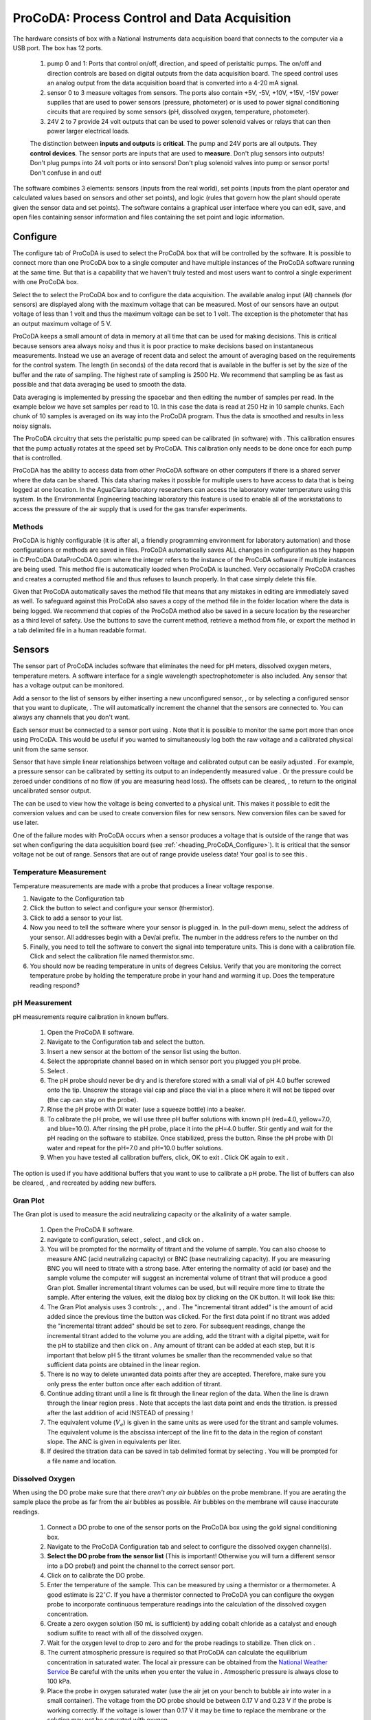 .. _title_ProCoDA:

*********************************************
ProCoDA: Process Control and Data Acquisition
*********************************************


.. |ProCoDA_ports| image:: Images/ProCoDA_ports.png

The hardware consists of box with a National Instruments data acquisition board that connects to the computer via a USB port. The box has 12 ports.
|ProCoDA_ports|

 #. pump 0 and 1: Ports that control on/off, direction, and speed of peristaltic pumps. The on/off and direction controls are based on digital outputs from the data acquisition board. The speed control uses an analog output from the data acquisition board that is converted into a 4-20 mA signal.
 #. sensor 0 to 3 measure voltages from sensors. The ports also contain +5V, -5V, +10V, +15V, -15V power supplies that are used to power sensors (pressure, photometer) or is used to power signal conditioning circuits that are required by some sensors (pH, dissolved oxygen, temperature, photometer).
 #. 24V 2 to 7 provide 24 volt outputs that can be used to power solenoid valves or relays that can then power larger electrical loads.

 The distinction between **inputs and outputs** is **critical**. The pump and 24V ports are all outputs. They **control devices**. The sensor ports are inputs that are used to **measure**. Don't plug sensors into outputs! Don't plug pumps into 24 volt ports or into sensors! Don't plug solenoid valves into pump or sensor ports! Don't confuse in and out!

The software combines 3 elements: sensors (inputs from the real world), set points (inputs from the plant operator and calculated values based on sensors and other set points), and logic (rules that govern how the plant should operate given the sensor data and set points). The software contains a graphical user interface where you can edit, save, and open files containing sensor information and files containing the set point and logic information.

.. _heading_ProCoDA_Configure:

Configure
=========


.. |config_calibrate_pump| image:: Images/config_calibrate_pump.png
.. |config_DAQ| image:: Images/config_DAQ.png
.. |config_data_state_log| image:: Images/config_data_state_log.png
.. |config_edit_rules| image:: Images/config_edit_rules.png
.. |config_Logging_data_short_exp| image:: Images/config_Logging_data_short_exp.png
.. |Config_open_save_export| image:: Images/Config_open_save_export.png
.. |config_samples_per_read| image:: Images/config_samples_per_read.png
.. |config_select_daq| image:: Images/config_select_daq.png
.. |config_sensors| image:: Images/config_sensors.png
.. |config_share_data| image:: Images/config_share_data.png

The configure tab of ProCoDA is used to select the ProCoDA box that will be controlled by the software. It is possible to connect more than one ProCoDA box to a single computer and have multiple instances of the ProCoDA software running at the same time. But that is a capability that we haven't truly tested and most users want to control a single experiment with one ProCoDA box.

Select the |config_select_daq| to select the ProCoDA box and to configure the data acquisition.  |config_DAQ| The available analog input (AI) channels (for sensors) are displayed along with the maximum voltage that can be measured. Most of our sensors have an output voltage of less than 1 volt and thus the maximum voltage can be set to 1 volt. The exception is the photometer that has an output maximum voltage of 5 V.

ProCoDA keeps a small amount of data in memory at all time that can be used for making decisions. This is critical because sensors area always noisy and thus it is poor practice to make decisions based on instantaneous measurements. Instead we use an average of recent data and select the amount of averaging based on the requirements for the control system. The length (in seconds) of the data record that is available in the buffer is set by the size of the buffer and the rate of sampling. The highest rate of sampling is 2500 Hz. We recommend that sampling be as fast as possible and that data averaging be used to smooth the data.

Data averaging is implemented by pressing the spacebar and then editing the number of samples per read. In the example below we have set samples per read to 10. In this case the data is read at 250 Hz in 10 sample chunks. Each chunk of 10 samples is averaged on its way into the ProCoDA program. Thus the data is smoothed and results in less noisy signals.
|config_samples_per_read|

The ProCoDA circuitry that sets the peristaltic pump speed can be calibrated (in software) with |config_calibrate_pump|. This calibration ensures that the pump actually rotates at the speed set by ProCoDA. This calibration only needs to be done once for each pump that is controlled.


ProCoDA has the ability to access data from other ProCoDA software on other computers if there is a shared server where the data can be shared. This data sharing |config_share_data| makes it possible for multiple users to have access to data that is being logged at one location. In the AguaClara laboratory researchers can access the laboratory water temperature using this system. In the Environmental Engineering teaching laboratory this feature is used to enable all of the workstations to access the pressure of the air supply that is used for the gas transfer experiments.

.. _heading_ProCoDA_Methods:

Methods
-------

ProCoDA is highly configurable (it is after all, a friendly programming environment for laboratory automation) and those configurations or methods are saved in files. ProCoDA automatically saves ALL changes in configuration as they happen in C:\ProCoDA Data\ProCoDA 0.pcm where the integer refers to the instance of the ProCoDA software if multiple instances are being used. This method file is automatically loaded when ProCoDA is launched. Very occasionally ProCoDA crashes and creates a corrupted method file and thus refuses to launch properly. In that case simply delete this file.

Given that ProCoDA automatically saves the method file that means that any mistakes in editing are immediately saved as well. To safeguard against this ProCoDA also saves a copy of the method file in the folder location where the data is being logged. We recommend that copies of the ProCoDA method also be saved in a secure location by the researcher as a third level of safety. Use the |Config_open_save_export| buttons to save the current method, retrieve a method from file, or export the method in a tab delimited file in a human readable format.

.. _heading_ProCoDA_Sensors:

Sensors |config_sensors|
========================


.. |sensor_clear_offsets| image:: Images/sensor_clear_offsets.png
.. |sensor_copy| image:: Images/sensor_copy.png
.. |sensor_delete| image:: Images/sensor_delete.png
.. |sensor_DO| image:: Images/sensor_DO.png
.. |sensor_edit_calibration| image:: Images/sensor_edit_calibration.png
.. |sensor_insert| image:: Images/sensor_insert.png
.. |sensor_linear_offsets| image:: Images/sensor_linear_offsets.png
.. |sensor_no_range_error| image:: Images/sensor_no_range_error.png
.. |sensor_open_calibration_file| image:: Images/sensor_open_calibration_file.png
.. |sensor_pH| image:: Images/sensor_pH.png
.. |sensor_photometer| image:: Images/sensor_photometer.png
.. |sensor_position_system| image:: Images/sensor_position_system.png
.. |sensor_range_error| image:: Images/sensor_range_error.png
.. |sensor_save_calibration_file| image:: Images/sensor_save_calibration_file.png
.. |sensor_set_to_value| image:: Images/sensor_set_to_value.png
.. |sensor_set_to_zero| image:: Images/sensor_set_to_zero.png
.. |sensor_channels| image:: Images/sensor_channels.png

The sensor part of ProCoDA includes software that eliminates the need for pH meters, dissolved oxygen meters, temperature meters. A software interface for a single wavelength spectrophotometer is also included. Any sensor that has a voltage output can be monitored.

Add a sensor to the list of sensors by either inserting a new unconfigured sensor, |sensor_insert|, or by selecting a configured sensor that you want to duplicate, |sensor_copy|. The |sensor_copy| will automatically increment the channel that the sensors are connected to. You can always |sensor_delete| any channels that you don't want.

Each sensor must be connected to a sensor port |ProCoDA_ports| using
|sensor_channels|. Note that it is possible to monitor the same port more than once using ProCoDA. This would be useful if you wanted to simultaneously log both the raw voltage and a calibrated physical unit from the same sensor.

Sensor that have simple linear relationships between voltage and calibrated output can be easily adjusted |sensor_linear_offsets|. For example, a pressure sensor can be calibrated by setting its output to an independently measured value |sensor_set_to_value|. Or the pressure could be zeroed |sensor_set_to_zero| under conditions of no flow (if you are measuring head loss). The offsets can be cleared, |sensor_clear_offsets|, to return to the original uncalibrated sensor output.

The |sensor_edit_calibration| can be used to view how the voltage is being converted to a physical unit. This makes it possible to edit the conversion values and can be used to create conversion files for new sensors. New conversion files can be saved |sensor_save_calibration_file| for use later.

One of the failure modes with ProCoDA occurs when a sensor produces a voltage that is outside of the range |sensor_range_error| that was set when configuring the data acquisition board (see :ref:`<heading_ProCoDA_Configure>`). It is critical that the sensor voltage not be out of range. Sensors that are out of range provide useless data! Your goal is to see this |sensor_no_range_error|.


.. _heading_ProCoDA_Temperature_Measurement:

Temperature Measurement
-----------------------

Temperature measurements are made with a probe that produces a linear voltage response.

#. Navigate to the Configuration tab
#. Click the |config_sensors| button to select and configure your sensor (thermistor).
#. Click |sensor_insert| to add a sensor to your list.
#. Now you need to tell the software where your sensor is plugged in.  In the |sensor_channels| pull-down menu, select the address of your sensor.  All addresses begin with a Dev/ai prefix. The number in the address refers to the number on thd
#. Finally, you need to tell the software to convert the signal into temperature units.  This is done with a calibration file.  Click |sensor_open_calibration_file| and select the calibration file named thermistor.smc.
#. You should now be reading temperature in units of degrees Celsius. Verify that you are monitoring the correct temperature probe by holding the temperature probe in your hand and warming it up.  Does the temperature reading respond?


.. _heading_ProCoDA_pH_Measurement:

pH Measurement |sensor_pH|
--------------------------


.. |pH_add_buffer| image:: Images/pH_add_buffer.png
.. |pH_clear_buffers| image:: Images/pH_clear_buffers.png
.. |pH_controls| image:: Images/pH_controls.png
.. |pH_edit_buffers| image:: Images/pH_edit_buffers.png


pH measurements require calibration in known buffers.

 #. Open the ProCoDA II software.
 #. Navigate to the Configuration tab and select the |config_sensors| button.
 #. Insert a new sensor at the bottom of the sensor list using the |sensor_insert| button.
 #. Select the appropriate channel based on in which sensor port you plugged you pH probe.
 #. Select |sensor_pH|.
 #. The pH probe should never be dry and is therefore stored with a small vial of pH 4.0 buffer screwed onto the tip.  Unscrew the storage vial cap and place the vial in a place where it will not be tipped over (the cap can stay on the probe).
 #. Rinse the pH probe with DI water (use a squeeze bottle) into a beaker.
 #. To calibrate the pH probe, we will use three pH buffer solutions with known pH (red=4.0, yellow=7.0, and blue=10.0).  After rinsing the pH probe, place it into the pH=4.0 buffer.  Stir gently and wait for the pH reading on the software to stabilize.  Once stabilized, press the |pH_add_buffer| button.  Rinse the pH probe with DI water and repeat for the pH=7.0 and pH=10.0 buffer solutions.
 #. When you have tested all calibration buffers, click, OK to exit |sensor_pH|. Click OK again to exit |config_sensors|.

The |pH_add_buffer| option is used if you have additional buffers that you want to use to calibrate a pH probe. The list of buffers can also be cleared, |pH_clear_buffers|, and recreated by adding new buffers.


.. _heading_ProCoDA_Gran_Plot:

Gran Plot
---------


.. |Gran_accept_pH| image:: Images/Gran_accept_pH.png
.. |Gran_change_increment| image:: Images/Gran_change_increment.png
.. |Gran_end_titration| image:: Images/Gran_end_titration.png
.. |Gran_get_titration_values| image:: Images/Gran_get_titration_values.png
.. |Gran_incremental_titrant| image:: Images/Gran_incremental_titrant.png
.. |Gran_save| image:: Images/Gran_save.png
.. |Gran_start| image:: Images/Gran_start.png

The Gran plot is used to measure the acid neutralizing capacity or the alkalinity of a water sample.

 #. Open the ProCoDA II software.
 #. navigate to configuration, select |config_sensors|, select |sensor_pH|, and click on |Gran_start|.
 #. You will be prompted for the normality of titrant and the volume of sample.  You can also choose to measure ANC (acid neutralizing capacity) or BNC (base neutralizing capacity). If you are measuring BNC you will need to titrate with a strong base. After entering the normality of acid (or base) and the sample volume the computer will suggest an incremental volume of titrant that will produce a good Gran plot. Smaller incremental titrant volumes can be used, but will require more time to titrate the sample. After entering the values, exit the dialog box by clicking on the OK button. It will look like this: |Gran_get_titration_values|
 #. The Gran Plot analysis uses 3 controls: |Gran_incremental_titrant|, |Gran_accept_pH|, and |Gran_end_titration|. The "incremental titrant added" |Gran_incremental_titrant| is the amount of acid added since the previous time the |Gran_accept_pH| button was clicked. For the first data point if no titrant was added the "incremental titrant added" should be set to zero. For subsequent readings, change the incremental titrant added to the volume you are adding, add the titrant with a digital pipette, wait for the pH to stabilize and then click on |Gran_accept_pH|. Any amount of titrant can be added at each step, but it is important that below pH 5 the titrant volumes be smaller than the recommended value so that sufficient data points are obtained in the linear region.
 #. There is no way to delete unwanted data points after they are accepted. Therefore, make sure you only press the enter button once after each addition of titrant.
 #. Continue adding titrant until a line is fit through the linear region of the data. When the line is drawn through the linear region press |Gran_end_titration|. Note that |Gran_end_titration| accepts the last data point and ends the titration. |Gran_end_titration| is pressed after the last addition of acid INSTEAD of pressing |Gran_accept_pH|!
 #. The equivalent volume (:math:`V_e`) is given in the same units as were used for the titrant and sample volumes. The equivalent volume is the abscissa intercept of the line fit to the data in the region of constant slope. The ANC is given in equivalents per liter.
 #. If desired the titration data can be saved in tab delimited format by selecting  |Gran_save|. You will be prompted for a file name and location.


.. _heading_ProCoDA_Dissolved_Oxygen:

Dissolved Oxygen |sensor_DO|
----------------------------


.. |DO_controls| image:: Images/DO_controls.png
.. |DO_set_barometric| image:: Images/DO_set_barometric.png
.. |DO_set_to_saturation| image:: Images/DO_set_to_saturation.png
.. |DO_zero| image:: Images/DO_zero.png


When using the DO probe make sure that there *aren't any air bubbles* on the probe membrane. If you are aerating the sample place the probe as far from the air bubbles as possible. Air bubbles on the membrane will cause inaccurate readings.

 #. Connect a DO probe to one of the sensor ports on the ProCoDA box using the gold signal conditioning box.
 #. Navigate to the ProCoDA Configuration tab and select |config_sensors| to configure the dissolved oxygen channel(s).
 #. **Select the DO probe from the sensor list** (This is important! Otherwise you will turn a different sensor into a DO probe!) and point the channel to the correct sensor port.
 #. Click on |sensor_DO| to calibrate the DO probe.
 #. Enter the temperature of the sample. This can be measured by using a thermistor or a thermometer. A good estimate is :math:`22^\circ C`. If you have a thermistor connected to ProCoDA you can configure the oxygen probe to incorporate continuous temperature readings into the calculation of the dissolved oxygen concentration.
 #. Create a zero oxygen solution (50 mL is sufficient) by adding cobalt chloride as a catalyst and enough sodium sulfite to react with all of the dissolved oxygen.
 #. Wait for the oxygen level to drop to zero and for the probe readings to stabilize. Then click on |DO_zero|.
 #. The current atmospheric pressure is required so that ProCoDA can calculate the equilibrium concentration in saturated water. The local air pressure can be obtained from the `National Weather Service <https://www.weather.gov/>`_ Be careful with the units when you enter the value in |DO_set_barometric|. Atmospheric pressure is always close to 100 kPa.
 #. Place the probe in oxygen saturated water (use the air jet on your bench to bubble air into water in a small container).  The voltage from the DO probe should be between 0.17 V and 0.23 V if the probe is working correctly. If the voltage is lower than 0.17 V it may be time to replace the membrane or the solution may not be saturated with oxygen.
 #. Select |DO_set_to_saturation| to calibrate the DO sensor.
 #. Select OK when you are satisfied with the calibration.
 #. If desired you may save the calibration for later use |sensor_save_calibration_file|. However, it is not necessary to save the calibration to use the calibration because it is automatically saved as part of the ProCoDA method file..


.. _heading_ProCoDA_Photometer:

Photometer |sensor_photometer|
------------------------------

.. |photometer_open_save_export| image:: Images/photometer_open_save_export.png
.. |photometer_read_blank| image:: Images/photometer_read_blank.png
.. |photometer_read_dark| image:: Images/photometer_read_dark.png

To calibrate the photometer, you will need to connect the peristaltic pump, a 1 L bottle, and the photometer in a closed loop. Use enough tubing so that the flow path of the photometer is oriented in the vertical direction with flow *up* through the photometer (this ensures that air bubbles are carried up and out of the photometer). Add 1 L (or a known volume) of tap water to the bottle and turn the pump on at 380 mL/min. The high flow rate is to speed up the response time when the concentration is changed. The goal is to have a known volume of solution circulating through the calibration system.

.. _figure_sensor_photometer_cal_schematic.png:

.. figure:: Images/sensor_photometer_cal_schematic.png
    :width: 300px
    :align: center
    :alt: internal figure

    Experimental setup for calibrating photometer. Flow must be up through the photometer to ensure that any air bubbles are removed. It may be necessary to lightly tap the photometer to help release any trapped air bubbles.

Calibration steps
 #. Connect the photometer probe to one of the sensor ports of your ProCoDA box.
 #. The photometer will read out voltages in the range of +/- 5V, so we will need to let the software know to expect that range. On the Configuration Tab in the ProCoDA II software, find the section for the NI Input/Output device and hit the |config_select_daq| button. Set the maximum voltage for channel with the photometer to 5V.
 #. Navigate to the ProCoDA configuration tab and then select |config_sensors|.
 #. Select the sensor in the sensor list that you want to configure as a photometer.
 #. Make sure that the sensor channel is set correctly.
 #. Select |sensor_photometer|. You will see a voltage reading in the top right corner. When the LED light in the photometer is off (toggle switch in the middle) the voltage should read approximately -1.3 V. When the LED is light in the photometer is on (toggle switch to the left or right) the voltage should read approximately +3.5 V. Verify that this range is being measured and is stable in the off and on configuration. If the voltage is -1 V or +1 V, check to make sure that the voltage range for the sensor was set correctly (set step 2). If the voltage is zero, check the ProCoDA power supply. If the voltage with the LED on is less than +3.5 V, then pump water up through the photometer and tap it gently to release the air bubble that is reflecting light in the sample cell.
 #. Turn the LED off and when the voltage is stable and approximately -1.3 V click on |photometer_read_dark|.
 #. Turn the LED on with the blank solution in the photometer and click on |photometer_read_blank|. Remember the voltage should be approximately +3.5 V.

 An example calibration routine is given below. We suggest preparing a 40 g/L stock solution of Red Dye #40 to make a calibration curve for the photometer. Calculate the volume of red dye that will be needed to generate a calibration with points at 0, 1, 2, 5, 10, 20, 30, 40, and 50 mg/L. Remember that you will be adding the dye cumulatively and thus you need the incremental volumes. The first calibration point is 0 mg/L. This is the same as the blank.

  #. Click on read standard next to the 0 mg/L row before adding any red dye.
  #. Add red dye to make the concentration in the calibration system be 1 mg/L. If necessary, hit "Add Standard" and enter the concentration of the standard you are reading. This approach allows you to see how well the data is fitting to a straight line as you add the standards.
  #. Continue to add dye, add standard, equilibrate, read standard until you have a full calibration and all of the standards have been read. The R squared value should be greater than 0.99.
  #. When you are done, click on the save icon in |photometer_open_save_export| to save the calibration as a file. This calibration should be good for as long as the LED lasts, which should be a very long time!
  #. Use the export icon to create a tab delimited file containing all of the calibration data.

The photometer calibrator calculates the absorbance using the equation.

.. math::

  A = -log \frac{V_{Sample} - V_{Dark}}{V_{Blank} - V_{Dark}}

This equation can be used to convert raw voltage data into absorbance readings. The absorbance is converted into a concentration by using Beer's law.

.. math::

    A = \varepsilon bC

where
 | :math:`\varepsilon` is the extinction coefficient for that particular wavelength and that particular dissolved species
 | :math:`b` is the optical path length
 | :math:`C` is the concentration of the dissolved species

 Given that :math:`A` is dimensionless the extinction coefficient takes on whatever units are required.



.. _heading_ProCoDA_Logging_Data:

Logging Data
============

ProCoDA offers two distinct methods of logging data. The first method is accessed by selecting a folder (not a file!) where you would like to save data. |config_data_state_log| In that system ProCoDA automatically creates 3 different types of files (data log, state log, and method file) and saves them. This approach is ideal for long term experiments that span multiple days. Every day at midnight ProCoDA starts a new data log and state log file. The daily saving and closing of the files reduces the risk of data loss due to a power failure or file corruption. The "Datalog File Failure" indicator is the one (and only) red indicator light that can be safely ignored while use ProCoDA! The state logs are particularly useful when ProCoDA is used to cycle through a series of experiments or through a series of states and thus the data may only be of interest in one of those states.

The second method of saving data only creates a data log file. This can be most convenient for short duration experiments where the researcher is present during the experiment. Data is being logged when the data log icon is green. |config_Logging_data_short_exp|

The data interval can be set for both data logging methods. The data from the data buffer is averaged according to the user selected data log interval. It is important to recognize that the logged data is **not** the same as the data that is used by ProCoDA to make decisions. The averaging interval used to make decisions and the averaging interval used to log data are both user selected values and are independent.

.. _heading_ProCoDA_Logic:

Logic, States, and Outputs |config_edit_rules|
==============================================

ProCoDA's ability to quickly set up a state machine is all contained inside the rule editor.


.. _heading_ProCoDA_Rule_Editor:

Rule Editor
-----------


.. |Rules_Filter_logic| image:: Images/Rules_Filter_logic.png


A word of caution. The sensors, set points, and states are used within the rule editor. If new sensors, set points or states are added in the middle of their respective lists or deleted from their lists any rules that were created previously may be incorrect. The software does not attempt to correct for changes in the lists of set points and states. It is your responsibility to verify that all rules are correct when making changes to the configuration. You can minimize this problem by adding states, set points, and sensors at the end of their respective lists.

.. _heading_ProCoDA_Set_Points:

Set Points
----------


.. |SetPoints_code_inputs| image:: Images/SetPoints_code_inputs.png
.. |SetPoints_pump_code_inputs| image:: Images/SetPoints_pump_code_inputs.png
.. |SetPoints_pump_flow_rate| image:: Images/SetPoints_pump_flow_rate.png
.. |SetPoints_pump_tubing_ID| image:: Images/SetPoints_pump_tubing_ID.png
.. |SetPoints_select_HF_modbus_rtu| image:: Images/SetPoints_select_HF_modbus_rtu.png
.. |SetPoints_turbidimeter| image:: Images/SetPoints_turbidimeter.png
.. |SetPoints_turbidimeter_address| image:: Images/SetPoints_turbidimeter_address.png
.. |SetPoints_turbidimeter_com_port| image:: Images/SetPoints_turbidimeter_com_port.png
.. |SetPoints_filter_example| image:: Images/SetPoints_filter_example.png

|SetPoints_code_inputs|
|SetPoints_pump_code_inputs|
|SetPoints_pump_flow_rate|
|SetPoints_pump_tubing_ID|
|SetPoints_select_HF_modbus_rtu|
|SetPoints_turbidimeter|
|SetPoints_turbidimeter_address|
|SetPoints_turbidimeter_com_port|
|SetPoints_filter_example|
The rule editor provides a graphical user interface where the operator can completely configure the control logic for the plant. Begin by creating the set points for the process. Set points can include time, parameters that can be compared with sensor values, parameters that are required inputs for external code, and parameters that are outputs of external code. Set points that are outputs of external code are designated as variables. The only constraint on developing the list of set points is that set points that are inputs to external code must be in the same order (although they don't have to be adjacent) in the list of set points as they are expected by the external code.

When adding a new set point the name, value and unit of the set point can be edited in the Set Points control. The list of the Current set points functions as the index to the array of Set Points, thus allowing the operator to select and edit any of the set points. The unit field is not used by the process controller, but is a reminder for the operator. It is imperative that the units of the set points be the same as the units of the sensor data that they will be compared with.

When configuring a set point as a variable calculated by external code first load the code by clicking on the folder icon. If the code fails to load it is either because the external code doesn't have the correct connector pane or because the external code has sub VIs that aren't in the same folder as the external code. If the code loads correctly it will display the list of needed inputs at the bottom of the dialog box.

.. _heading_ProCoDA_Meters:

Meters
------

 Turbidimeters, electronic balances, etc. can communicate with ProCoDA through a USB or serial port. These devices are treated like functions and their data is accessed with an external function call in the set point list (Accessed through |config_edit_rules|).


.. _heading_ProCoDA_States:

States
------

The list of states is created by adding new states and then naming the states in the Rules control. The states don't necessarily have to be listed in the order of the cycle. The first state should be the default off state. This state is used by the software as the default when the process is first turned on. The off state is also used as an emergency shutdown in case of a data acquisition failure.

The control output settings for each state indicate which set point is used to control that state. All set points used for control should be in the range of 0 to 1. Fractional values for the outputs 0 to 5 will cause the output to cycle and thus control the duty cycle. Fractional values for the pump speed will control the pump speed.

.. _heading_ProCoDA_Rules:

Rules |config_edit_rules|
-------------------------


.. |Rules_filter| image:: Images/Rules_filter.png

The list of rules is created by adding new rules and then naming each rule in the Rules control. The rules are the logical comparisons that determine if the process should change to a new state. The logic for changing process state can include a requirement of meeting several conditions simultaneously (conditions that are "anded"). There may also be more than one rule that can cause the process to change state. These two options are incorporated into the rule editor. The "anded" rules have multiple conditions and multiple rules can be created that are essentially "ored".
|Rules_filter|
Rules that have multiple conditions that must be fulfilled simultaneously are created by increasing the number of conditions. Each conditional test will have its own logical comparison. An example of a completed rule containing two conditions is if the effluent turbidity exceeds regulations AND the time in the filtration state is greater than a minimum amount of time, then switch to backwash. Each logical comparison consists of a measured value (either a sensor value or the elapsed time in the current state) that can be selected from the drop down menu. The measured value is compared with a set point that can also be selected from a drop down menu. The type of comparison can either be less than or greater than.

Each rule can select which state the process should go to next. Thus it is possible that within the same state different rules would cause the process to change to different states. In the example here the "shut down" rule will end filtration if the clearwell is full.

The rules are implemented in the order indicated by the Current Rule control. If two rules would cause a state change at the same time, the first rule is used.

.. _heading_ProCoDA_Outputs:

Outputs
-------


.. |Outputs_filter_waste| image:: Images/Outputs_filter_waste.png

.. _heading_ProCoDA_Process_Operation:

Process Operation
=================


.. |Mode_of_operation| image:: Images/Mode_of_operation.png

.. _heading_ProCoDA_Troubleshooting:

Troubleshooting
===============

This is complex software with lots of capabilities and thus there are many opportunities for failure. The goal is to recognize failure quickly and then fix it!

 #. Sensor out of range (change the voltage range on the :ref:`data acquisition system <heading_ProCoDA_Configure>`)
 #. Red LED indicators indicate failures. Make sure there are no red LEDs on the configuration tab.
 #. A red LED next to the |config_select_daq| on the configure tab indicates that the computer is not connected to a ProCoDA box. Check the USB connections. If this is the first time using ProCoDA on this computer, then make sure you have followed all of the `installation steps <https://github.com/monroews/LabVIEW/wiki/ProCoDA>`_ because data acquisition won't work without the data acquisition drivers.
 #. Sensors give zero or close to zero response. Check the 24 volt power supply for the ProCoDA box. Check to ensure that the power supply LED lights on the back end of the ProCoDA box are lit. ProCoDA boxes built in 2014 didn't have automatic overload protection and thus it is possible for an internal fuse to blow.
 #. Software is slow and data acquisition is slow. External code that uses serial port communication (turbidimeters, balances, etc.) may be incorrectly configured. If serial communication fails to these devices ProCoDA software waits until a serial port timeout occurs and during that wait everything slows down. Always switch external code that accesses meters back to constant from variable when the meter is no longer accessible by ProCoDA.
